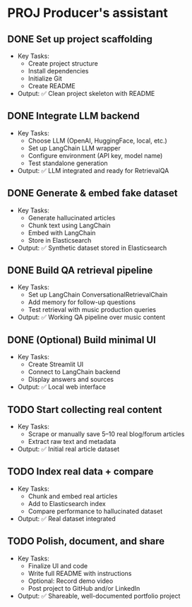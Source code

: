 * PROJ Producer's assistant
** DONE Set up project scaffolding
  - Key Tasks:
    - Create project structure
    - Install dependencies
    - Initialize Git
    - Create README
  - Output: ✅ Clean project skeleton with README

** DONE Integrate LLM backend
  - Key Tasks:
    - Choose LLM (OpenAI, HuggingFace, local, etc.)
    - Set up LangChain LLM wrapper
    - Configure environment (API key, model name)
    - Test standalone generation
  - Output: ✅ LLM integrated and ready for RetrievalQA

** DONE Generate & embed fake dataset
  - Key Tasks:
    - Generate hallucinated articles
    - Chunk text using LangChain
    - Embed with LangChain
    - Store in Elasticsearch
  - Output: ✅ Synthetic dataset stored in Elasticsearch

** DONE Build QA retrieval pipeline
  - Key Tasks:
    - Set up LangChain ConversationalRetrievalChain
    - Add memory for follow-up questions
    - Test retrieval with music production queries
  - Output: ✅ Working QA pipeline over music content

** DONE (Optional) Build minimal UI
  - Key Tasks:
    - Create Streamlit UI
    - Connect to LangChain backend
    - Display answers and sources
  - Output: ✅ Local web interface

** TODO Start collecting real content
  - Key Tasks:
    - Scrape or manually save 5–10 real blog/forum articles
    - Extract raw text and metadata
  - Output: ✅ Initial real article dataset

** TODO Index real data + compare
  - Key Tasks:
    - Chunk and embed real articles
    - Add to Elasticsearch index
    - Compare performance to hallucinated dataset
  - Output: ✅ Real dataset integrated

** TODO Polish, document, and share
  - Key Tasks:
    - Finalize UI and code
    - Write full README with instructions
    - Optional: Record demo video
    - Post project to GitHub and/or LinkedIn
  - Output: ✅ Shareable, well-documented portfolio project
